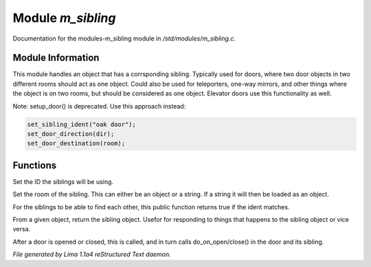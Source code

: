 Module *m_sibling*
*******************

Documentation for the modules-m_sibling module in */std/modules/m_sibling.c*.

Module Information
==================

This module handles an object that has a corrsponding sibling. Typically used for doors, where two door objects in
two different rooms should act as one object. Could also be used for teleporters, one-way mirrors, and other things
where the object is on two rooms, but should be considered as one object. Elevator doors use this functionality as
well.

Note: setup_door() is deprecated. Use this approach instead:


.. code-block:: c

  set_sibling_ident("oak door");
  set_door_direction(dir);
  set_door_destination(room);

.. TAGS: RST

Functions
=========
.. c:function:: void set_sibling_ident(string ident)

Set the ID the siblings will be using.


.. c:function:: void set_sibling_room(mixed room)

Set the room of the sibling. This can either be an object or a string. If a string
it will then be loaded as an object.


.. c:function:: int respond_to_sibling_ident(string id)

For the siblings to be able to find each other, this public function returns
true if the ident matches.


.. c:function:: object get_sibling()

From a given object, return the sibling object. Usefor for responding to things
that happens to the sibling object or vice versa.


.. c:function:: void update_sibling()

After a door is opened or closed, this is called, and in turn calls
do_on_open/close() in the door and its sibling.



*File generated by Lima 1.1a4 reStructured Text daemon.*
